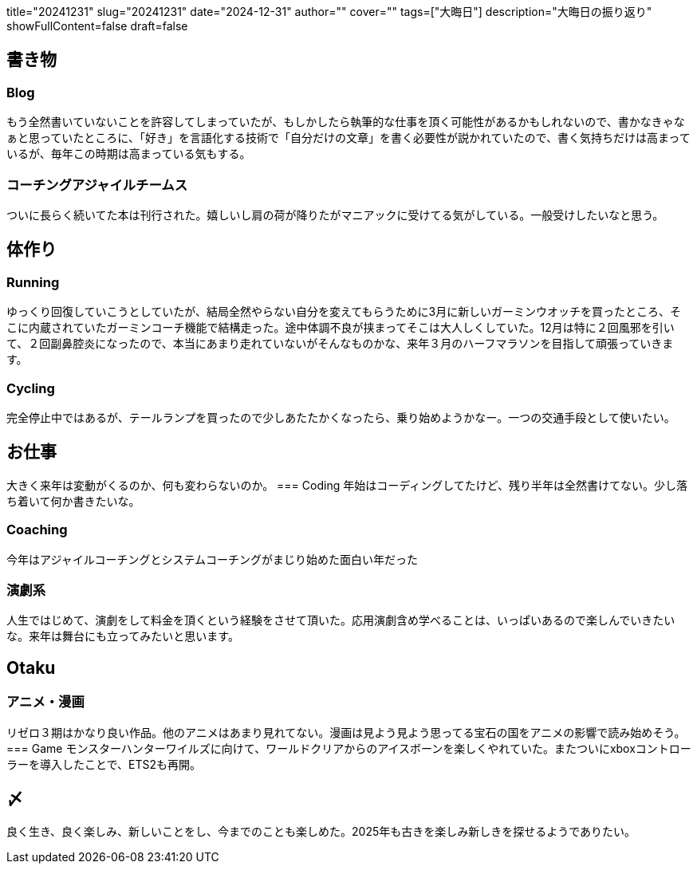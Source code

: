 +++
title="20241231"
slug="20241231"
date="2024-12-31"
author=""
cover=""
tags=["大晦日"]
description="大晦日の振り返り"
showFullContent=false
draft=false
+++

== 書き物 
=== Blog
もう全然書いていないことを許容してしまっていたが、もしかしたら執筆的な仕事を頂く可能性があるかもしれないので、書かなきゃなぁと思っていたところに、「好き」を言語化する技術で「自分だけの文章」を書く必要性が説かれていたので、書く気持ちだけは高まっているが、毎年この時期は高まっている気もする。

=== コーチングアジャイルチームス
ついに長らく続いてた本は刊行された。嬉しいし肩の荷が降りたがマニアックに受けてる気がしている。一般受けしたいなと思う。

== 体作り
=== Running
ゆっくり回復していこうとしていたが、結局全然やらない自分を変えてもらうために3月に新しいガーミンウオッチを買ったところ、そこに内蔵されていたガーミンコーチ機能で結構走った。途中体調不良が挟まってそこは大人しくしていた。12月は特に２回風邪を引いて、２回副鼻腔炎になったので、本当にあまり走れていないがそんなものかな、来年３月のハーフマラソンを目指して頑張っていきます。

=== Cycling
完全停止中ではあるが、テールランプを買ったので少しあたたかくなったら、乗り始めようかなー。一つの交通手段として使いたい。

== お仕事
大きく来年は変動がくるのか、何も変わらないのか。
=== Coding
年始はコーディングしてたけど、残り半年は全然書けてない。少し落ち着いて何か書きたいな。

=== Coaching
今年はアジャイルコーチングとシステムコーチングがまじり始めた面白い年だった

=== 演劇系
人生ではじめて、演劇をして料金を頂くという経験をさせて頂いた。応用演劇含め学べることは、いっぱいあるので楽しんでいきたいな。来年は舞台にも立ってみたいと思います。

== Otaku
=== アニメ・漫画
リゼロ３期はかなり良い作品。他のアニメはあまり見れてない。漫画は見よう見よう思ってる宝石の国をアニメの影響で読み始めそう。
=== Game
モンスターハンターワイルズに向けて、ワールドクリアからのアイスボーンを楽しくやれていた。またついにxboxコントローラーを導入したことで、ETS2も再開。

== 〆
良く生き、良く楽しみ、新しいことをし、今までのことも楽しめた。2025年も古きを楽しみ新しきを探せるようでありたい。
